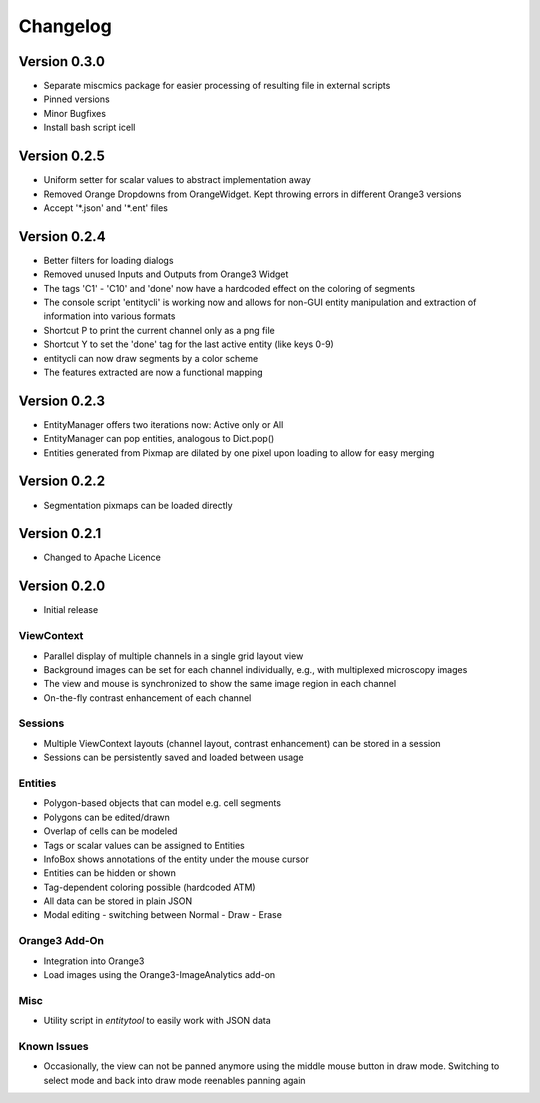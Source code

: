 Changelog
=========

Version 0.3.0
-------------
* Separate miscmics package for easier processing of resulting file in external scripts
* Pinned versions
* Minor Bugfixes
* Install bash script icell

Version 0.2.5
-------------
* Uniform setter for scalar values to abstract implementation away
* Removed Orange Dropdowns from OrangeWidget. Kept throwing errors in different Orange3 versions
* Accept '\*.json' and '\*.ent' files

Version 0.2.4
-------------
* Better filters for loading dialogs
* Removed unused Inputs and Outputs from Orange3 Widget
* The tags 'C1' - 'C10' and 'done' now have a hardcoded effect on the coloring of segments
* The console script 'entitycli' is working now and allows for non-GUI entity manipulation
  and extraction of information into various formats
* Shortcut P to print the current channel only as a png file
* Shortcut Y to set the 'done' tag for the last active entity (like keys 0-9)
* entitycli can now draw segments by a color scheme
* The features extracted are now a functional mapping

Version 0.2.3
-------------
* EntityManager offers two iterations now: Active only or All
* EntityManager can pop entities, analogous to Dict.pop()
* Entities generated from Pixmap are dilated by one pixel upon loading to allow for easy merging

Version 0.2.2
-------------
* Segmentation pixmaps can be loaded directly

Version 0.2.1
-------------
* Changed to Apache Licence

Version 0.2.0
-------------
* Initial release

ViewContext
~~~~~~~~~~~
* Parallel display of multiple channels in a single grid layout view
* Background images can be set for each channel individually, e.g., with multiplexed microscopy images
* The view and mouse is synchronized to show the same image region in each channel
* On-the-fly contrast enhancement of each channel

Sessions
~~~~~~~~
* Multiple ViewContext layouts (channel layout, contrast enhancement) can be stored in a session
* Sessions can be persistently saved and loaded between usage

Entities
~~~~~~~~
* Polygon-based objects that can model e.g. cell segments
* Polygons can be edited/drawn
* Overlap of cells can be modeled
* Tags or scalar values can be assigned to Entities
* InfoBox shows annotations of the entity under the mouse cursor
* Entities can be hidden or shown
* Tag-dependent coloring possible (hardcoded ATM)
* All data can be stored in plain JSON
* Modal editing - switching between Normal - Draw - Erase

Orange3 Add-On
~~~~~~~~~~~~~~
* Integration into Orange3
* Load images using the Orange3-ImageAnalytics add-on

Misc
~~~~
* Utility script in `entitytool` to easily work with JSON data

Known Issues
~~~~~~~~~~~~
* Occasionally, the view can not be panned anymore using the middle mouse button in draw mode. Switching to select mode and back into draw mode reenables panning again
